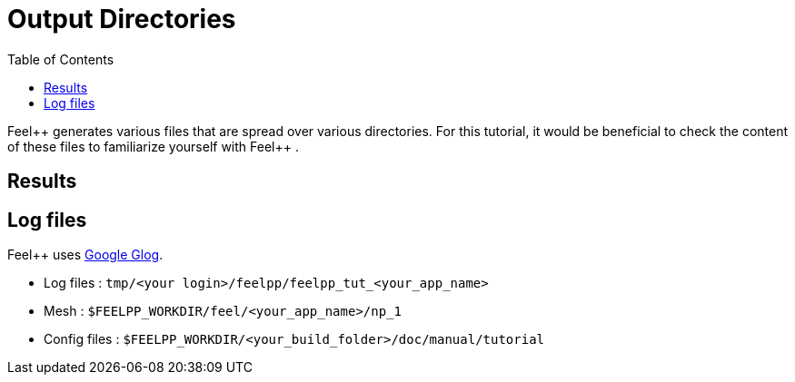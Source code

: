 = Output Directories
:toc:
:toc-placement: macro
:toclevels: 2

toc::[]

Feel{plus}+ generates various files that are spread over various directories. For this tutorial, it would be beneficial to check the content of these files to familiarize yourself with Feel{plus}+ . 


== Results

== Log files

Feel++ uses https://github.com/google/glog[Google Glog].  

  
- Log files : `tmp/<your login>/feelpp/feelpp_tut_<your_app_name>` 

-  Mesh : `$FEELPP_WORKDIR/feel/<your_app_name>/np_1`   

- Config files : `$FEELPP_WORKDIR/<your_build_folder>/doc/manual/tutorial`